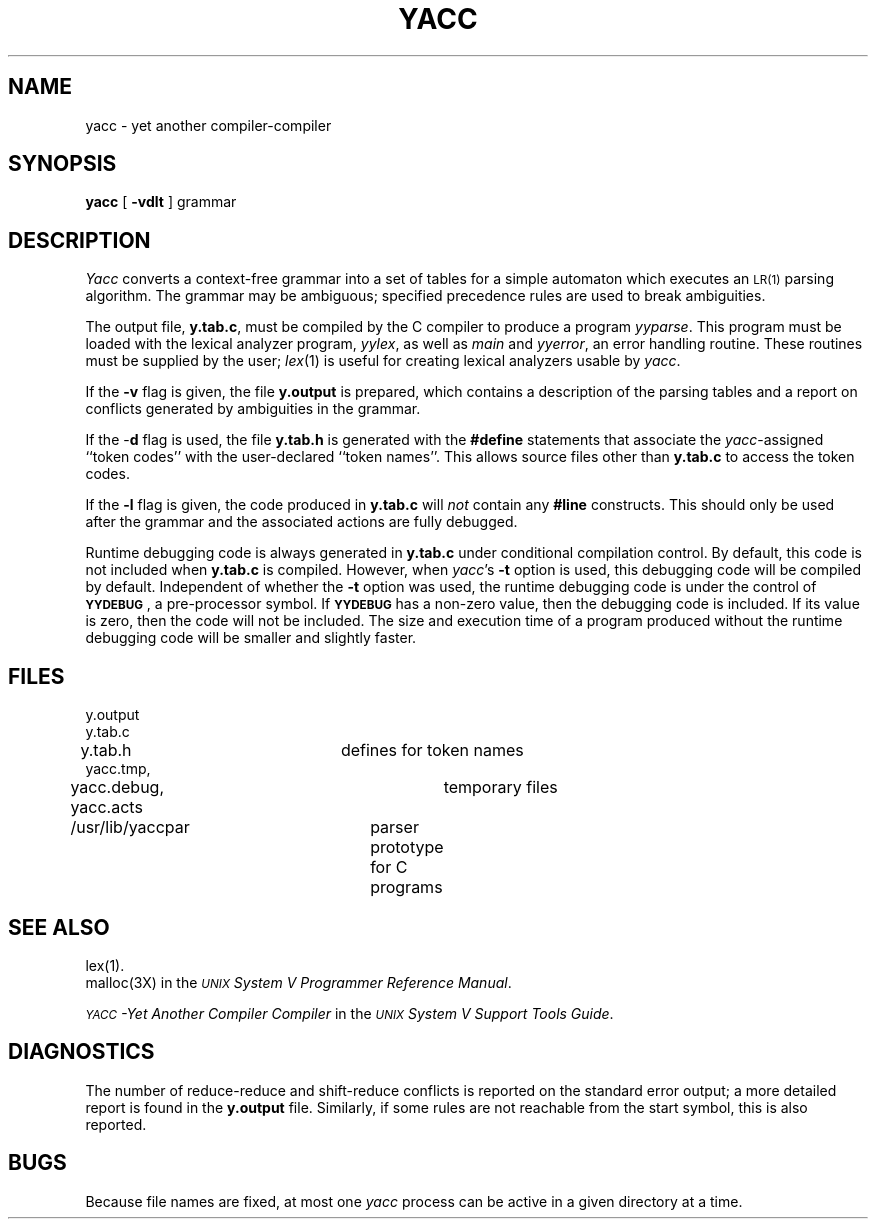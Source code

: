 .TH YACC 1
.SH NAME
yacc \- yet another compiler-compiler
.SH SYNOPSIS
.B yacc
[
.B \-vdlt
]
grammar
.SH DESCRIPTION
.I Yacc\^
converts a context-free grammar into a set of
tables for a simple automaton which executes an
.SM LR(1)
parsing
algorithm.
The grammar may be ambiguous;
specified precedence rules are used to break ambiguities.
.PP
The output file,
.BR y.tab.c ,
must be compiled by the C compiler
to produce a program
.IR yyparse .
This program must be loaded with the lexical analyzer program,
.IR yylex ,
as well as
.I main\^
and
.IR yyerror ,
an error handling routine.
These routines must be supplied by the user;
.IR lex (1)
is useful for creating lexical analyzers usable by
.IR yacc .
.PP
If the
.B \-v
flag is given, the file
.B y.output
is prepared, which contains a description of the parsing tables
and a report on
conflicts generated by ambiguities in the grammar.
.PP
If the \-\fBd\fR flag is used, the file
.B y.tab.h
is generated with the
.B #define
statements that associate the
.I yacc\c\^
-assigned ``token codes'' with the user-declared ``token names''.
This allows source files other than
.B y.tab.c
to access the token codes.
.PP
If the
.B \-l
flag is given, the code produced in
.B y.tab.c
will \fInot\fR contain any
.B #line
constructs.  This should only be used after the
grammar and the associated actions are fully debugged.
.PP
Runtime debugging code is always generated in
.B y.tab.c
under conditional compilation control.
By default, this code is not included when
.B y.tab.c
is compiled.
However, when
.IR yacc 's
.B \-t
option is used, this debugging code will be compiled by default.
Independent of whether the
.B \-t
option was used, the runtime debugging code is under the control of
.BR \s-1YYDEBUG\s+1 ,
a pre-processor symbol.
If
.B \s-1YYDEBUG\s+1
has a non-zero value, then the debugging code is included.
If its value is zero, then the code will not be included.
The size and execution time of a program produced without the
runtime debugging code will be smaller and slightly faster.
.SH FILES
y.output
.br
y.tab.c
.br
y.tab.h			defines for token names
.br
yacc.tmp,
.br
yacc.debug, yacc.acts	temporary files
.br
/usr/lib/yaccpar	parser prototype for C programs
.br
.SH "SEE ALSO"
lex(1).
.br
malloc(3X) in the
\f2\s-1UNIX\s+1 System V Programmer Reference Manual\fR.
.br
.sp
.I "\s-1YACC\s+1\-Yet Another Compiler Compiler\^"
in the
.IR "\s-1UNIX\s+1 System V Support Tools Guide" .
.SH DIAGNOSTICS
The number of reduce-reduce and shift-reduce conflicts
is reported on the standard error output;
a more detailed report is
found in the
.B y.output
file.
Similarly, if some rules are not reachable from the
start symbol, this is also reported.
.SH BUGS
Because file names are fixed, at most one
.I yacc\^
process can be active in a given directory at
a time.
.\"	@(#)yacc.1	6.2 of 9/2/83
